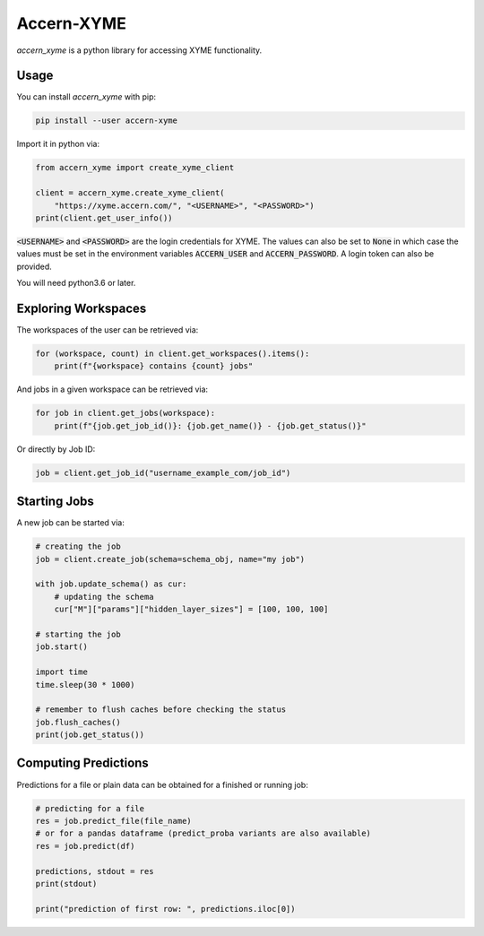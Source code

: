 Accern-XYME
===========

*accern\_xyme* is a python library for accessing XYME functionality.

Usage
-----

You can install *accern\_xyme* with pip:

.. code:: sh

    pip install --user accern-xyme

Import it in python via:

.. code:: python

    from accern_xyme import create_xyme_client

    client = accern_xyme.create_xyme_client(
        "https://xyme.accern.com/", "<USERNAME>", "<PASSWORD>")
    print(client.get_user_info())

:code:`<USERNAME>` and :code:`<PASSWORD>` are the login credentials for XYME.
The values can also be set to :code:`None` in which case the values must
be set in the environment variables :code:`ACCERN_USER`
and :code:`ACCERN_PASSWORD`. A login token can also be provided.

You will need python3.6 or later.

Exploring Workspaces
--------------------

The workspaces of the user can be retrieved via:

.. code:: python

    for (workspace, count) in client.get_workspaces().items():
        print(f"{workspace} contains {count} jobs"

And jobs in a given workspace can be retrieved via:

.. code:: python

    for job in client.get_jobs(workspace):
        print(f"{job.get_job_id()}: {job.get_name()} - {job.get_status()}"

Or directly by Job ID:

.. code:: python

    job = client.get_job_id("username_example_com/job_id")

Starting Jobs
-------------

A new job can be started via:

.. code:: python

    # creating the job
    job = client.create_job(schema=schema_obj, name="my job")

    with job.update_schema() as cur:
        # updating the schema
        cur["M"]["params"]["hidden_layer_sizes"] = [100, 100, 100]

    # starting the job
    job.start()

    import time
    time.sleep(30 * 1000)

    # remember to flush caches before checking the status
    job.flush_caches()
    print(job.get_status())

Computing Predictions
---------------------

Predictions for a file or plain data can be obtained
for a finished or running job:

.. code:: python

    # predicting for a file
    res = job.predict_file(file_name)
    # or for a pandas dataframe (predict_proba variants are also available)
    res = job.predict(df)

    predictions, stdout = res
    print(stdout)

    print("prediction of first row: ", predictions.iloc[0])
